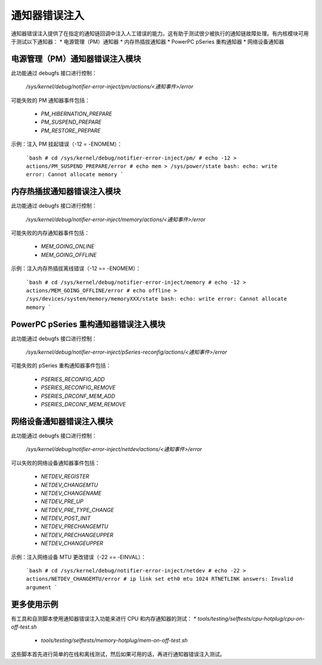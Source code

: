 通知器错误注入
========================

通知器错误注入提供了在指定的通知链回调中注入人工错误的能力。这有助于测试很少被执行的通知链故障处理。有内核模块可用于测试以下通知器：
* 电源管理（PM）通知器
* 内存热插拔通知器
* PowerPC pSeries 重构通知器
* 网络设备通知器

电源管理（PM）通知器错误注入模块
----------------------------------
此功能通过 debugfs 接口进行控制：

  `/sys/kernel/debug/notifier-error-inject/pm/actions/<通知事件>/error`

可能失败的 PM 通知器事件包括：

 * `PM_HIBERNATION_PREPARE`
 * `PM_SUSPEND_PREPARE`
 * `PM_RESTORE_PREPARE`

示例：注入 PM 挂起错误（-12 = -ENOMEM）：

	```bash
	# cd /sys/kernel/debug/notifier-error-inject/pm/
	# echo -12 > actions/PM_SUSPEND_PREPARE/error
	# echo mem > /sys/power/state
	bash: echo: write error: Cannot allocate memory
	```

内存热插拔通知器错误注入模块
----------------------------------------------
此功能通过 debugfs 接口进行控制：

  `/sys/kernel/debug/notifier-error-inject/memory/actions/<通知事件>/error`

可能失败的内存通知器事件包括：

 * `MEM_GOING_ONLINE`
 * `MEM_GOING_OFFLINE`

示例：注入内存热插拔离线错误（-12 == -ENOMEM）：

	```bash
	# cd /sys/kernel/debug/notifier-error-inject/memory
	# echo -12 > actions/MEM_GOING_OFFLINE/error
	# echo offline > /sys/devices/system/memory/memoryXXX/state
	bash: echo: write error: Cannot allocate memory
	```

PowerPC pSeries 重构通知器错误注入模块
--------------------------------------------------------
此功能通过 debugfs 接口进行控制：

  `/sys/kernel/debug/notifier-error-inject/pSeries-reconfig/actions/<通知事件>/error`

可能失败的 pSeries 重构通知器事件包括：

 * `PSERIES_RECONFIG_ADD`
 * `PSERIES_RECONFIG_REMOVE`
 * `PSERIES_DRCONF_MEM_ADD`
 * `PSERIES_DRCONF_MEM_REMOVE`

网络设备通知器错误注入模块
----------------------------------------------
此功能通过 debugfs 接口进行控制：

  `/sys/kernel/debug/notifier-error-inject/netdev/actions/<通知事件>/error`

可以失败的网络设备通知器事件包括：

 * `NETDEV_REGISTER`
 * `NETDEV_CHANGEMTU`
 * `NETDEV_CHANGENAME`
 * `NETDEV_PRE_UP`
 * `NETDEV_PRE_TYPE_CHANGE`
 * `NETDEV_POST_INIT`
 * `NETDEV_PRECHANGEMTU`
 * `NETDEV_PRECHANGEUPPER`
 * `NETDEV_CHANGEUPPER`

示例：注入网络设备 MTU 更改错误（-22 == -EINVAL）：

	```bash
	# cd /sys/kernel/debug/notifier-error-inject/netdev
	# echo -22 > actions/NETDEV_CHANGEMTU/error
	# ip link set eth0 mtu 1024
	RTNETLINK answers: Invalid argument
	```

更多使用示例
-----------------------
有工具和自测脚本使用通知器错误注入功能来进行 CPU 和内存通知器的测试：
* `tools/testing/selftests/cpu-hotplug/cpu-on-off-test.sh`
 * `tools/testing/selftests/memory-hotplug/mem-on-off-test.sh`

这些脚本首先进行简单的在线和离线测试，然后如果可用的话，再进行通知器错误注入测试。

